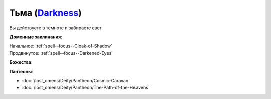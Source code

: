 .. title:: Домен тьмы (Darkness Domain)

.. rst-class:: domain
.. _Domain--Darkness:

Тьма (`Darkness <https://2e.aonprd.com/Domains.aspx?ID=6>`_)
=============================================================================================================

Вы действуете в темноте и забираете свет.

**Доменные заклинания**:

| Начальное: :ref:`spell--focus--Cloak-of-Shadow`
| Продвинутое: :ref:`spell--focus--Darkened-Eyes`


**Божества**:

.. hlist::
	:columns: 2

	* :doc:`/lost_omens/Deity/Core/Zon-Kuthon`
	* :doc:`/lost_omens/Deity/Other/Grandmother-Spider`
	* :doc:`/lost_omens/Deity/Other/Groetus`
	* :doc:`/lost_omens/Deity/Other/Nocticula`
	* :doc:`/lost_omens/Deity/Queen-of-Night/Ardad-Lili`
	* :doc:`/lost_omens/Deity/Eldest/Count-Ranalc`
	* :doc:`/lost_omens/Deity/Empyreal-Lord/Ashava`
	* :doc:`/lost_omens/Deity/Empyreal-Lord/Pulura`
	* :doc:`/lost_omens/Deity/Empyreal-Lord/Tanagaar`
	* :doc:`/lost_omens/Deity/Monitor-Demigod/Kerkamoth`
	* :ref:`Ньярлатотеп (Обитающий во Мраке) (Nyarlathotep) <Deity--Nyarlathotep--Haunter-in-the-Dark>`
	* :doc:`/lost_omens/Deity/Elven-God/Ketephys`
	* :doc:`/lost_omens/Deity/Other/More/Ahriman`
	* :doc:`/lost_omens/Deity/Other/More/Kalekot`
	* :doc:`/lost_omens/Deity/Old-Sun-God/Luhar`
	* :doc:`/lost_omens/Deity/Tian-God/Lao-Shu-Po`


**Пантеоны**:

* :doc:`/lost_omens/Deity/Pantheon/Cosmic-Caravan`
* :doc:`/lost_omens/Deity/Pantheon/The-Path-of-the-Heavens`
